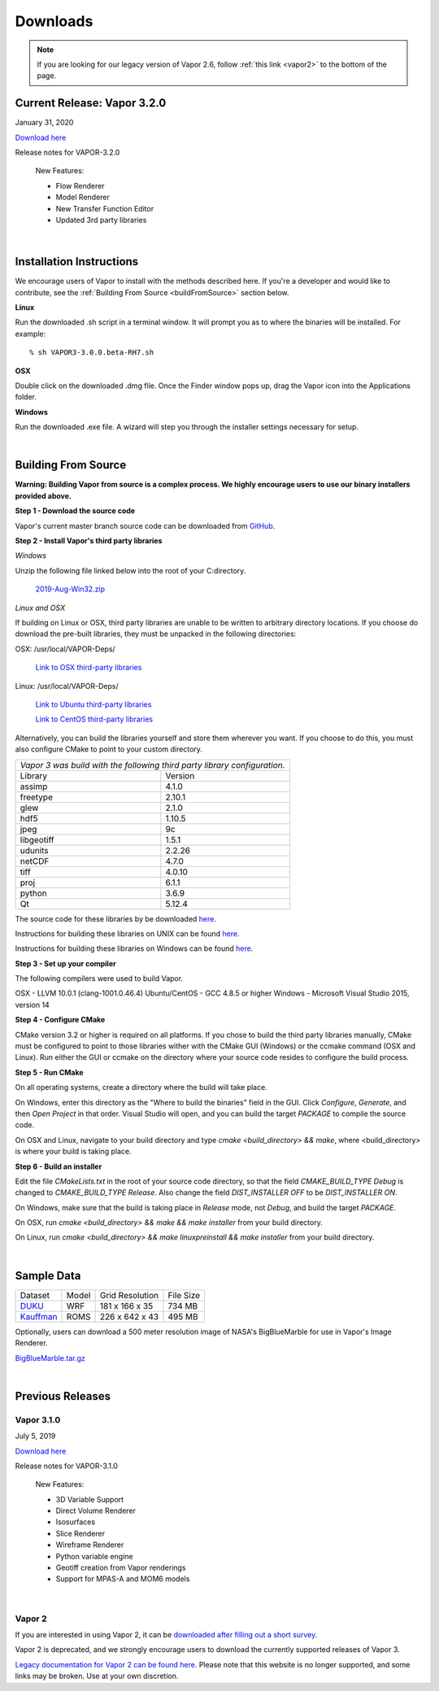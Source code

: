 .. _downloads:

=========
Downloads
=========

.. note:: If you are looking for our legacy version of Vapor 2.6, follow :ref:`this link <vapor2>` to the bottom of the page.

Current Release: Vapor 3.2.0
----------------------------

January 31, 2020 

`Download here <https://forms.gle/piowN9Lnd3oZhno79>`_

Release notes for VAPOR-3.2.0

    New Features:

    - Flow Renderer
    - Model Renderer
    - New Transfer Function Editor
    - Updated 3rd party libraries

|

.. _installationInstructions:

Installation Instructions
-------------------------

We encourage users of Vapor to install with the methods described here.  If you're a developer and would like to contribute, see the :ref:`Building From Source <buildFromSource>` section below.

**Linux**

Run the downloaded .sh script in a terminal window.  It will prompt you as to where the binaries will be installed. For example:
 
::

    % sh VAPOR3-3.0.0.beta-RH7.sh


**OSX**

Double click on the downloaded .dmg file.  Once the Finder window pops up, drag the Vapor icon into the Applications folder.

**Windows**

Run the downloaded .exe file.  A wizard will step you through the installer settings necessary for setup.

|

.. _buildFromSource:

Building From Source
--------------------

**Warning: Building Vapor from source is a complex process.  We highly encourage users to use our binary installers provided above.**

**Step 1 - Download the source code**

Vapor's current master branch source code can be downloaded from GitHub_.

.. _GitHub: https://github.com/NCAR/vapor

**Step 2 - Install Vapor's third party libraries**

*Windows*

Unzip the following file linked below into the root of your C:\ directory.

    `2019-Aug-Win32.zip <https://drive.google.com/open?id=1sRlE06jSVrCScrt546G4UtI3hj93xV2W>`_

*Linux and OSX*

If building on Linux or OSX, third party libraries are unable to be written to arbitrary directory locations.  If you choose do download the pre-built libraries, they must be unpacked in the following directories:

OSX: /usr/local/VAPOR-Deps/

    `Link to OSX third-party libraries <https://drive.google.com/open?id=1kyDAzmK9zShrIcoAbned8YW9vn2j7lpe>`_

Linux: /usr/local/VAPOR-Deps/

    `Link to Ubuntu third-party libraries <https://drive.google.com/open?id=1j4IO4VCU0Wvyu2T3BH0e9I0qiiwCIrEd>`_

    `Link to CentOS third-party libraries <https://drive.google.com/open?id=1e7F3kDoKctBmB3NOF4dES2395oScb9_0>`_

Alternatively, you can build the libraries yourself and store them wherever you want.  If you choose to do this, you must also configure CMake to point to your custom directory.

+-----------------+----------------------------------------------------------------+
| *Vapor 3 was build with the following third party library configuration.*        |
+-----------------+----------------------------------------------------------------+
| Library         | Version                                                        |
+-----------------+----------------------------------------------------------------+
| assimp          | 4.1.0                                                          |
+-----------------+----------------------------------------------------------------+
| freetype        | 2.10.1                                                         |
+-----------------+----------------------------------------------------------------+
| glew            | 2.1.0                                                          |
+-----------------+----------------------------------------------------------------+
| hdf5            | 1.10.5                                                         |
+-----------------+----------------------------------------------------------------+
| jpeg            | 9c                                                             |
+-----------------+----------------------------------------------------------------+
| libgeotiff      | 1.5.1                                                          |
+-----------------+----------------------------------------------------------------+
| udunits         | 2.2.26                                                         |
+-----------------+----------------------------------------------------------------+
| netCDF          | 4.7.0                                                          |
+-----------------+----------------------------------------------------------------+
| tiff	          | 4.0.10                                                         |
+-----------------+----------------------------------------------------------------+
| proj            | 6.1.1                                                          |
+-----------------+----------------------------------------------------------------+
| python          | 3.6.9                                                          |
+-----------------+----------------------------------------------------------------+
| Qt              | 5.12.4                                                         |
+-----------------+----------------------------------------------------------------+

The source code for these libraries by be downloaded `here <https://drive.google.com/open?id=1sWIV-Y66aFuDkC2oDnceIIUJDDH4puKI>`_.

Instructions for building these libraries on UNIX can be found `here <https://drive.google.com/a/ucar.edu/file/d/1nPZyNtH516D00Te2AwttRrPDTi0bDIbl/view?usp=sharing>`_.

Instructions for building these libraries on Windows can be found `here <https://docs.google.com/document/d/1XNBmoUvxGn9I0fy9xvB1m5PQyOI32TtdyMbwfOve0QQ/edit?usp=sharing>`_.
 
**Step 3 - Set up your compiler**

The following compilers were used to build Vapor.

OSX - LLVM 10.0.1 (clang-1001.0.46.4)
Ubuntu/CentOS - GCC 4.8.5 or higher
Windows - Microsoft Visual Studio 2015, version 14
	
**Step 4 - Configure CMake**

CMake version 3.2 or higher is required on all platforms.  If you chose to build the third party libraries manually, CMake must be configured to point to those libraries wither with the CMake GUI (Windows) or the ccmake command (OSX and Linux).  Run either the GUI or ccmake on the directory where your source code resides to configure the build process.

**Step 5 - Run CMake**

On all operating systems, create a directory where the build will take place.  

On Windows, enter this directory as the "Where to build the binaries" field in the GUI.  Click *Configure*, *Generate*, and then *Open Project* in that order.  Visual Studio will open, and you can build the target *PACKAGE* to compile the source code.

On OSX and Linux, navigate to your build directory and type *cmake <build_directory> && make*, where <build_directory> is where your build is taking place.

**Step 6 - Build an installer**

Edit the file *CMakeLists.txt* in the root of your source code directory, so that the field *CMAKE_BUILD_TYPE Debug* is changed to *CMAKE_BUILD_TYPE Release*.  Also change the field *DIST_INSTALLER OFF* to be *DIST_INSTALLER ON*.

On Windows, make sure that the build is taking place in *Release* mode, not *Debug*, and build the target *PACKAGE*.

On OSX, run *cmake <build_directory> && make && make installer* from your build directory.

On Linux, run  *cmake <build_directory> && make linuxpreinstall && make installer* from your build directory.

|

.. _sampleData:

Sample Data
-----------

+--------------+-------+-------------------+-----------+
| Dataset      | Model | Grid Resolution   | File Size |
+--------------+-------+-------------------+-----------+
| DUKU_        | WRF   | 181 x 166 x 35    | 734 MB    |
+--------------+-------+-------------------+-----------+
| Kauffman_    | ROMS  | 226 x 642 x 43    | 495 MB    |
+--------------+-------+-------------------+-----------+

.. _DUKU: https://dashrepo.ucar.edu/dataset/VAPOR_Sample_Data/file/dukuSample.tar.gz

.. _Kauffman: https://dashrepo.ucar.edu/dataset/VAPOR_Sample_Data/file/kauffmanSample.tar.gz

Optionally, users can download a 500 meter resolution image of NASA's BigBlueMarble for use in Vapor's Image Renderer.

`BigBlueMarble.tar.gz <https://drive.google.com/open?id=1qIwh8ZJj67d85ktkjpgOVBAE-oMRi3rD>`_

|

Previous Releases
-----------------

Vapor 3.1.0
```````````

July 5, 2019

`Download here <https://forms.gle/piowN9Lnd3oZhno79>`_

Release notes for VAPOR-3.1.0

    New Features:

    - 3D Variable Support
    - Direct Volume Renderer
    - Isosurfaces
    - Slice Renderer
    - Wireframe Renderer
    - Python variable engine
    - Geotiff creation from Vapor renderings
    - Support for MPAS-A and MOM6 models

|

.. _vapor2:

Vapor 2
```````

If you are interested in using Vapor 2, it can be `downloaded after filling out a short survey <https://forms.gle/ZLX7oZ7LYAVEEBH4A>`_.

Vapor 2 is deprecated, and we strongly encourage users to download the currently supported releases of Vapor 3.

`Legacy documentation for Vapor 2 can be found here <https://ncar.github.io/vapor2website/index.html>`_.  Please note that this website is no longer supported, and some links may be broken.  Use at your own discretion.
